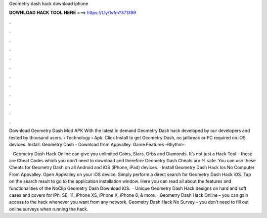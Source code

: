 Geometry dash hack download iphone



𝐃𝐎𝐖𝐍𝐋𝐎𝐀𝐃 𝐇𝐀𝐂𝐊 𝐓𝐎𝐎𝐋 𝐇𝐄𝐑𝐄 ===> https://t.ly/1vfm?371399



.



.



.



.



.



.



.



.



.



.



.



.

Download Geometry Dash Mod APK With the latest in demand Geometry Dash hack developed by our developers and tested by thousand users.  › Technology › Apk. Click Install to get Geometry Dash, no jailbreak or PC required on iOS devices. Install. Geometry Dash - Download from Appvalley. Game Features -Rhythm-.

 · Geometry Dash Hack Online can give you unlimited Coins, Stars, Orbs and Diamonds. It’s not just a Hack Tool – these are Cheat Codes which you don’t need to download and therefore Geometry Dash Cheats are % safe. You can use these Cheats for Geometry Dash on all Android and iOS (iPhone, iPad) devices. · Install Geometry Dash Hack Ios No Computer From Appvalley. Open AppValley on your iOS device. Simply perform a direct search for Geometry Dash Hack iOS. Tap on the search result to go to the application installation window. Here you can read all about the features and functionalities of the NoClip Geometry Dash Download iOS.  · Unique Geometry Dash Hack designs on hard and soft cases and covers for iPh, SE, 11, iPhone XS, iPhone X, iPhone 8, & more. · Geometry Dash Hack Online – you can gain access to the hack whenever you want from any network. Geometry Dash Hack No Survey – you don’t need to fill out online surveys when running the hack.
